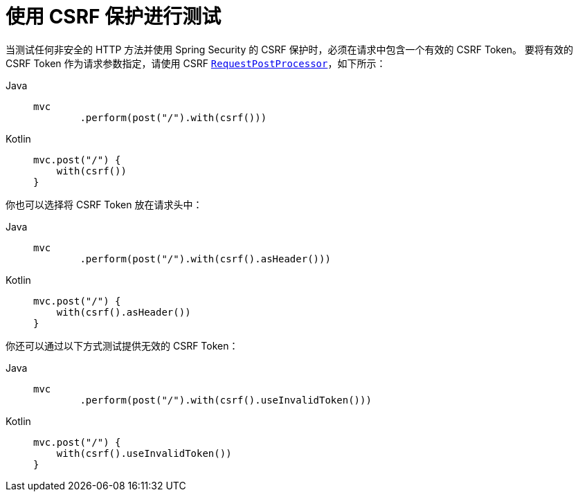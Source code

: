 [[test-mockmvc-csrf]]
= 使用 CSRF 保护进行测试

当测试任何非安全的 HTTP 方法并使用 Spring Security 的 CSRF 保护时，必须在请求中包含一个有效的 CSRF Token。  
要将有效的 CSRF Token 作为请求参数指定，请使用 CSRF xref:servlet/test/mockmvc/request-post-processors.adoc[`RequestPostProcessor`]，如下所示：

[tabs]
======
Java::
+
[source,java,role="primary"]
----
mvc
	.perform(post("/").with(csrf()))
----

Kotlin::
+
[source,kotlin,role="secondary"]
----
mvc.post("/") {
    with(csrf())
}
----
======

你也可以选择将 CSRF Token 放在请求头中：

[tabs]
======
Java::
+
[source,java,role="primary"]
----
mvc
	.perform(post("/").with(csrf().asHeader()))
----

Kotlin::
+
[source,kotlin,role="secondary"]
----
mvc.post("/") {
    with(csrf().asHeader())
}
----
======

你还可以通过以下方式测试提供无效的 CSRF Token：

[tabs]
======
Java::
+
[source,java,role="primary"]
----
mvc
	.perform(post("/").with(csrf().useInvalidToken()))
----

Kotlin::
+
[source,kotlin,role="secondary"]
----
mvc.post("/") {
    with(csrf().useInvalidToken())
}
----
======